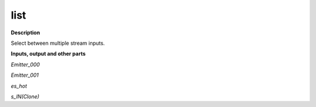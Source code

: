 list
====

.. _list:

**Description**

Select between multiple stream inputs.

**Inputs, output and other parts**

*Emitter_000* 

*Emitter_001* 

*es_hot* 

*s_IN(Clone)* 

